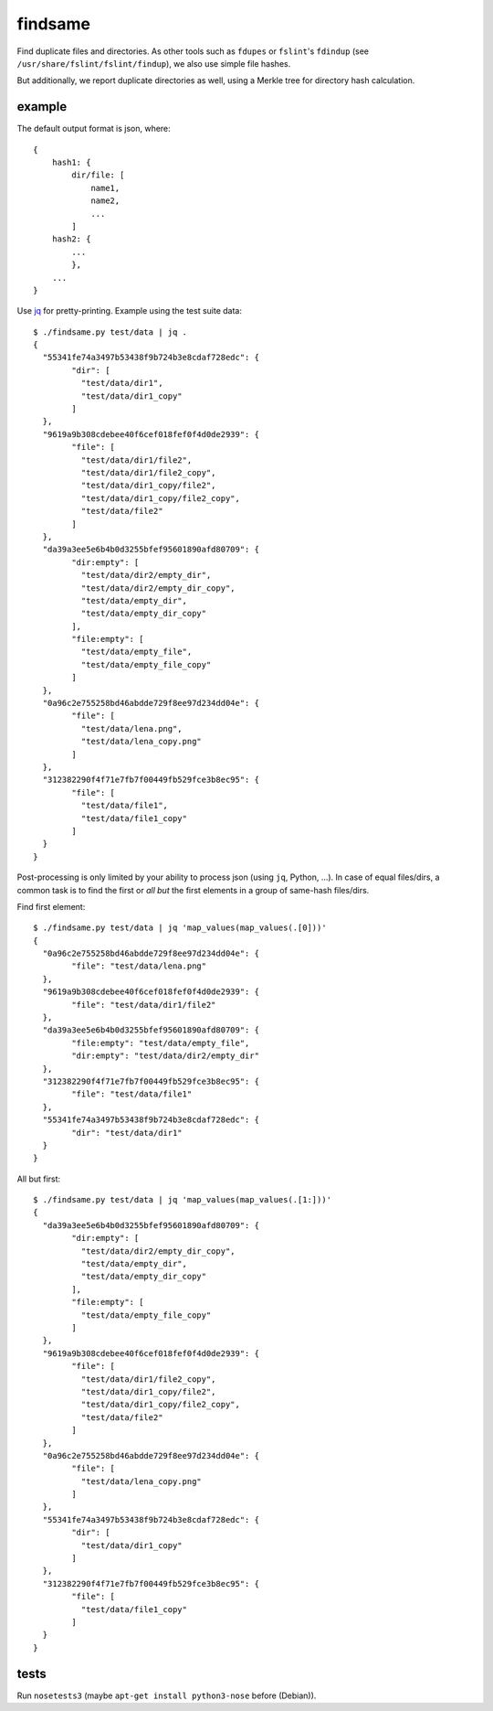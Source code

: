 findsame
========

Find duplicate files and directories. As other tools such as ``fdupes`` or
``fslint``'s ``fdindup`` (see ``/usr/share/fslint/fslint/findup``), we also use
simple file hashes.

But additionally, we report duplicate directories as well, using a
Merkle tree for directory hash calculation.

example
-------

The default output format is json, where::

    {
        hash1: {
            dir/file: [
                name1,
                name2,
                ...
            ]
        hash2: {
            ...
            },
        ...
    }

Use `jq <https://stedolan.github.io/jq>`_ for pretty-printing. Example using
the test suite data::

	$ ./findsame.py test/data | jq .
	{
	  "55341fe74a3497b53438f9b724b3e8cdaf728edc": {
		"dir": [
		  "test/data/dir1",
		  "test/data/dir1_copy"
		]
	  },
	  "9619a9b308cdebee40f6cef018fef0f4d0de2939": {
		"file": [
		  "test/data/dir1/file2",
		  "test/data/dir1/file2_copy",
		  "test/data/dir1_copy/file2",
		  "test/data/dir1_copy/file2_copy",
		  "test/data/file2"
		]
	  },
	  "da39a3ee5e6b4b0d3255bfef95601890afd80709": {
		"dir:empty": [
		  "test/data/dir2/empty_dir",
		  "test/data/dir2/empty_dir_copy",
		  "test/data/empty_dir",
		  "test/data/empty_dir_copy"
		],
		"file:empty": [
		  "test/data/empty_file",
		  "test/data/empty_file_copy"
		]
	  },
	  "0a96c2e755258bd46abdde729f8ee97d234dd04e": {
		"file": [
		  "test/data/lena.png",
		  "test/data/lena_copy.png"
		]
	  },
	  "312382290f4f71e7fb7f00449fb529fce3b8ec95": {
		"file": [
		  "test/data/file1",
		  "test/data/file1_copy"
		]
	  }
	}

Post-processing is only limited by your ability to process json (using ``jq``,
Python, ...). In case of equal files/dirs, a common task is to
find the first or *all but* the first elements in a group of same-hash files/dirs.

Find first element::

	$ ./findsame.py test/data | jq 'map_values(map_values(.[0]))'
	{
	  "0a96c2e755258bd46abdde729f8ee97d234dd04e": {
		"file": "test/data/lena.png"
	  },
	  "9619a9b308cdebee40f6cef018fef0f4d0de2939": {
		"file": "test/data/dir1/file2"
	  },
	  "da39a3ee5e6b4b0d3255bfef95601890afd80709": {
		"file:empty": "test/data/empty_file",
		"dir:empty": "test/data/dir2/empty_dir"
	  },
	  "312382290f4f71e7fb7f00449fb529fce3b8ec95": {
		"file": "test/data/file1"
	  },
	  "55341fe74a3497b53438f9b724b3e8cdaf728edc": {
		"dir": "test/data/dir1"
	  }
	}

All but first::

	$ ./findsame.py test/data | jq 'map_values(map_values(.[1:]))'
	{
	  "da39a3ee5e6b4b0d3255bfef95601890afd80709": {
		"dir:empty": [
		  "test/data/dir2/empty_dir_copy",
		  "test/data/empty_dir",
		  "test/data/empty_dir_copy"
		],
		"file:empty": [
		  "test/data/empty_file_copy"
		]
	  },
	  "9619a9b308cdebee40f6cef018fef0f4d0de2939": {
		"file": [
		  "test/data/dir1/file2_copy",
		  "test/data/dir1_copy/file2",
		  "test/data/dir1_copy/file2_copy",
		  "test/data/file2"
		]
	  },
	  "0a96c2e755258bd46abdde729f8ee97d234dd04e": {
		"file": [
		  "test/data/lena_copy.png"
		]
	  },
	  "55341fe74a3497b53438f9b724b3e8cdaf728edc": {
		"dir": [
		  "test/data/dir1_copy"
		]
	  },
	  "312382290f4f71e7fb7f00449fb529fce3b8ec95": {
		"file": [
		  "test/data/file1_copy"
		]
	  }
	}


tests
-----
Run ``nosetests3`` (maybe ``apt-get install python3-nose`` before (Debian)).
